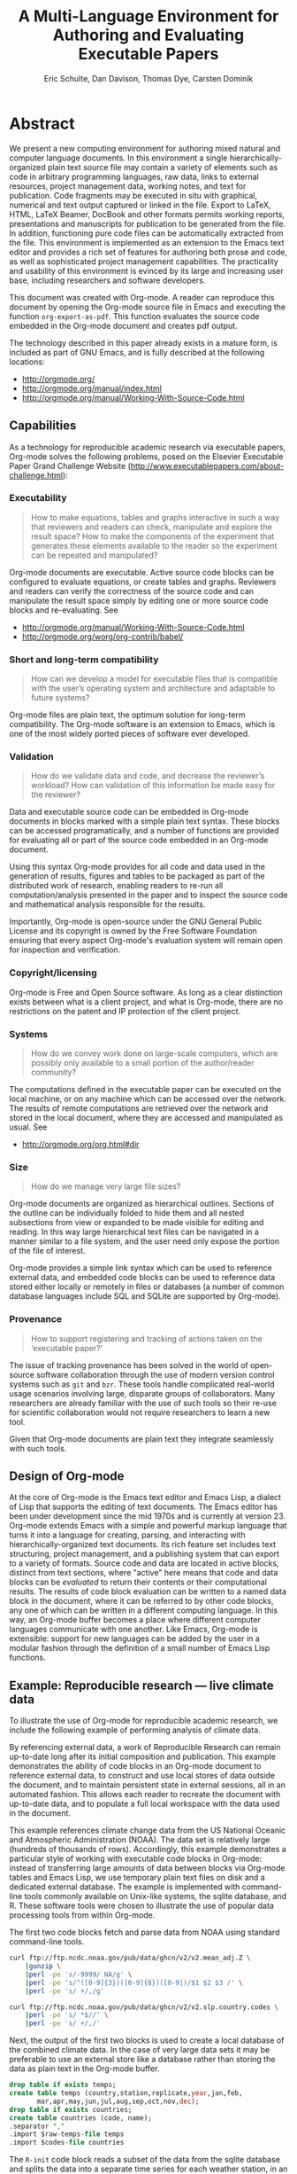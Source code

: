 #+TITLE: A Multi-Language Environment for Authoring and Evaluating Executable Papers
#+AUTHOR: Eric Schulte, Dan Davison, Thomas Dye, Carsten Dominik
#+LaTeX_CLASS: elsarticle
#+OPTIONS: ^:nil toc:nil H:4 num:nil

* Abstract
We present a new computing environment for authoring mixed natural and
computer language documents. In this environment a single
hierarchically-organized plain text source file may contain a variety
of elements such as code in arbitrary programming languages, raw data,
links to external resources, project management data, working notes,
and text for publication. Code fragments may be executed in situ with
graphical, numerical and text output captured or linked in the
file. Export to LaTeX, HTML, LaTeX Beamer, DocBook and other formats
permits working reports, presentations and manuscripts for publication
to be generated from the file. In addition, functioning pure code
files can be automatically extracted from the file. This environment
is implemented as an extension to the Emacs text editor and provides a
rich set of features for authoring both prose and code, as well as
sophisticated project management capabilities. The practicality and
usability of this environment is evinced by its large and increasing
user base, including researchers and software developers.

This document was created with Org-mode.  A reader can reproduce this
document by opening the Org-mode source file in Emacs and executing
the function =org-export-as-pdf=.  This function evaluates the source
code embedded in the Org-mode document and creates pdf output.

The technology described in this paper already exists in a mature
form, is included as part of GNU Emacs, and is fully described at the
following locations:
- http://orgmode.org/
- http://orgmode.org/manual/index.html
- http://orgmode.org/manual/Working-With-Source-Code.html

** Capabilities
As a technology for reproducible academic research via executable
papers, Org-mode solves the following problems, posed on the Elsevier
Executable Paper Grand Challenge Website
(http://www.executablepapers.com/about-challenge.html):

*** Executability
    #+begin_quote
    How to make equations, tables and graphs interactive in such a way
    that reviewers and readers can check, manipulate and explore the
    result space? How to make the components of the experiment that
    generates these elements available to the reader so the experiment
    can be repeated and manipulated?
    #+end_quote

    Org-mode documents are executable.  Active source code blocks can
    be configured to evaluate equations, or create tables and graphs.
    Reviewers and readers can verify the correctness of the source
    code and can manipulate the result space simply by editing one or more
    source code blocks and re-evaluating.   See
    - http://orgmode.org/manual/Working-With-Source-Code.html
    - http://orgmode.org/worg/org-contrib/babel/

*** Short and long-term compatibility
    #+begin_quote
    How can we develop a model for executable files that is compatible
    with the user’s operating system and architecture and adaptable to
    future systems?
    #+end_quote

    Org-mode files are plain text, the optimum solution for long-term
    compatibility. The Org-mode software is an extension to Emacs, which
    is one of the most widely ported pieces of software ever developed.
    
*** Validation
    #+begin_quote
    How do we validate data and code, and decrease the reviewer’s
    workload? How can validation of this information be made easy for
    the reviewer?
    #+end_quote

    Data and executable source code can be embedded in Org-mode
    documents in blocks marked with a simple plain text syntax.  These
    blocks can be accessed programatically, and a number of functions
    are provided for evaluating all or part of the source code
    embedded in an Org-mode document.

    Using this syntax Org-mode provides for all code and data used in
    the generation of results, figures and tables to be packaged as
    part of the distributed work of research, enabling readers to
    re-run all computation/analysis presented in the paper and to
    inspect the source code and mathematical analysis responsible for
    the results.

    Importantly, Org-mode is open-source under the GNU General Public
    License and its copyright is owned by the Free Software Foundation
    ensuring that every aspect Org-mode's evaluation system will
    remain open for inspection and verification.

*** Copyright/licensing
    Org-mode is Free and Open Source software. As long as a clear
    distinction exists between what is a client project, and what is
    Org-mode, there are no restrictions on the patent and IP protection
    of the client project.

*** Systems
    #+begin_quote
    How do we convey work done on large-scale computers, which are
    possibly only available to a small portion of the author/reader
    community?
    #+end_quote

    The computations defined in the executable paper can be executed on
    the local machine, or on any machine which can be accessed over the
    network. The results of remote computations are retrieved over the
    network and stored in the local document, where they are accessed
    and manipulated as usual. See

    - http://orgmode.org/org.html#dir

*** Size
    #+begin_quote
    How do we manage very large file sizes?
    #+end_quote
    
    Org-mode documents are organized as hierarchical outlines.
    Sections of the outline can be individually folded to hide them
    and all nested subsections from view or expanded to be made
    visible for editing and reading.  In this way large hierarchical
    text files can be navigated in a manner similar to a file system,
    and the user need only expose the portion of the file of interest.

    Org-mode provides a simple link syntax which can be used to
    reference external data, and embedded code blocks can be used to
    reference data stored either locally or remotely in files or
    databases (a number of common database languages include SQL and
    SQLite are supported by Org-mode).
    
*** Provenance
    #+begin_quote
    How to support registering and tracking of actions
    taken on the ‘executable paper?’
    #+end_quote

    The issue of tracking provenance has been solved in the world of
    open-source software collaboration through the use of modern
    version control systems such as =git= and =bzr=.  These tools
    handle complicated real-world usage scenarios involving large,
    disparate groups of collaborators.  Many researchers are already
    familiar with the use of such tools so their re-use for scientific
    collaboration would not require researchers to learn a new tool.

    Given that Org-mode documents are plain text they integrate
    seamlessly with such tools.

** Design of Org-mode
At the core of Org-mode is the Emacs text editor and Emacs Lisp, a
dialect of Lisp that supports the editing of text documents. The Emacs
editor has been under development since the mid 1970s and is currently
at version 23.  Org-mode extends Emacs with a simple and powerful
markup language that turns it into a language for creating, parsing,
and interacting with hierarchically-organized text documents.  Its
rich feature set includes text structuring, project management, and a
publishing system that can export to a variety of formats.  Source
code and data are located in active blocks, distinct from text
sections, where "active" here means that code and data blocks can be
/evaluated/ to return their contents or their computational results.
The results of code block evaluation can be written to a named data
block in the document, where it can be referred to by other code
blocks, any one of which can be written in a different computing
language.  In this way, an Org-mode buffer becomes a place where
different computer languages communicate with one another.  Like
Emacs, Org-mode is extensible: support for new languages can be added
by the user in a modular fashion through the definition of a small
number of Emacs Lisp functions.

** Example: Reproducible research --- live climate data
To illustrate the use of Org-mode for reproducible academic research,
we include the following example of performing analysis of climate data.

By referencing external data, a work of Reproducible Research can
remain up-to-date long after its initial composition and publication.
This example demonstrates the ability of code blocks in an Org-mode
document to reference external data, to construct and use local stores
of data outside the document, and to maintain persistent state in
external sessions, all in an automated fashion. This allows each
reader to recreate the document with up-to-date data, and to
populate a full local workspace with the data used in the document.

This example references climate change data from the US National
Oceanic and Atmospheric Administration (NOAA). The data set is
relatively large (hundreds of thousands of rows). Accordingly, this
example demonstrates a particular style of working with executable
code blocks in Org-mode: instead of transferring large amounts of data
between blocks via Org-mode tables and Emacs Lisp, we use temporary
plain text files on disk and a dedicated external database. The
example is implemented with command-line tools commonly available on
Unix-like systems, the sqlite database, and R. These software tools
were chosen to illustrate the use of popular data processing tools
from within Org-mode.

The first two code blocks fetch and parse data from NOAA using
standard command-line tools.

#+source: raw-temps
#+headers: :results output :file raw-temps.csv
#+begin_src sh :exports code
  curl ftp://ftp.ncdc.noaa.gov/pub/data/ghcn/v2/v2.mean_adj.Z \
      |gunzip \
      |perl -pe 's/-9999/ NA/g' \
      |perl -pe 's/^([0-9]{3})([0-9]{8})([0-9])/$1 $2 $3 /' \
      |perl -pe 's/ +/,/g'
#+end_src

#+source: country-codes
#+headers: :results output :file country-codes.csv
#+begin_src sh :exports code
  curl ftp://ftp.ncdc.noaa.gov/pub/data/ghcn/v2/v2.slp.country.codes \
      |perl -pe 's/ *$//' \
      |perl -pe 's/ +/,/'
#+end_src

Next, the output of the first two blocks is used to create a local
database of the combined climate data.  In the case of very large data
sets it may be preferable to use an external store like a database
rather than storing the data as plain text in the Org-mode buffer.

#+headers: :var raw-temps-file=raw-temps :var codes-file=country-codes
#+begin_src sqlite :db climate.sqlite :exports code :results silent
  drop table if exists temps;
  create table temps (country,station,replicate,year,jan,feb,
         mar,apr,may,jun,jul,aug,sep,oct,nov,dec);
  drop table if exists countries;
  create table countries (code, name);
  .separator ","
  .import $raw-temps-file temps
  .import $codes-file countries
#+end_src

The =R-init= code block reads a subset of the data from the sqlite
database and splits the data into a separate time series for each
weather station, in an ESS R session named =*R-climate*=. The
variables persist in the =*R-climate*= session after the code block
exits, so they can be manipulated by other R code blocks that use the
=*R-climate*= session.

#+source: R-init
#+begin_src R :session *R-climate* :exports code :results silent
  library("RSQLite")
  con <- dbConnect(dbDriver("SQLite"), dbname=dbname)
  query <- paste("SELECT temps.station, temps.year, temps.jul", 
                 "FROM temps, countries",
                 "WHERE countries.code=temps.country",
                 "AND countries.name='UNITED STATES OF AMERICA'",
                 "AND temps.replicate='0'",
                 "ORDER BY year;")
  temps <- dbGetQuery(con, query)
  temps$year <- as.integer(temps$year)
  temps$jul <- as.numeric(temps$jul)/10
  temps.by.station <- split(temps, temps$station, drop=TRUE)
#+end_src

Finally the persistent variables in the =*R-climate*= session are used
to generate figures from the climate data. Here we fit a straight line
to the July temperatures at each station which has measurements
spanning the period 1880-1980, and plot a histogram of the fitted
slope parameters. The figure is written to a pdf file for
incorporation into the exported document.

#+srcname: R-graph
#+headers: :results graphics :file temp-trends.pdf
#+begin_src R :session *R-climate* :exports both :cache yes
  include.station <- function(station)
      station$year[1] <= 1880 && station$year[nrow(station)] >= 1980
  fit.slope <- function(station)
      with(station, coefficients(lm(jul ~ year))["year"])
  included <- sapply(temps.by.station, include.station)
  slopes <- sapply(temps.by.station[included], fit.slope)
  hist(slopes)
#+end_src

#+Caption: Temperature trends between 1880 and the present at weather stations in the USA. \label{fig:climate-trend}
#+ATTR_LaTeX: width=0.6\linewidth placement={t!}
#+results[8f392da35bf3b238369f4c4a32c533d801956edf]: R-graph
[[file:temp-trends.pdf]]

** Discussion

Org-mode has several features that make it a potentially useful tool
for a community of researchers and developers.  These include:

- Open source :: Org-mode is open source software.  Its inner workings
     are publicly visible, and its copyright is owned by the Free
     Software Foundation fsf.  This ensures that Org-mode and any work
     deriving from Org-mode will always be fully open to public
     scrutiny and modification.  These are essential qualities for
     software tools used for reproducible research.  The transparency
     required for computational results to be accepted by the
     scientific community can only be achieved when the workings of
     each tool in the scientist's tool chain is open to inspection and
     verification.

- Widely available :: Software used in reproducible research should be
     readily available and easily installed by readers.  Org-mode is
     freely available and, as of the next major release of Emacs
     (version 24), Org-mode including all of the facilities discussed
     herein will be included in the Emacs core.  Emacs is one of the
     most widely ported software applications, making possible the
     installation and use of Org-mode on a wide variety of user
     systems.

- Active community :: The Org-mode community provides ready
     support to both novice users with basic questions and to
     developers seeking to extend Org-mode.  The development of
     Org-mode would not have been possible without the attention and
     effort of this community.

- General and extensible :: A main design goal of Org-mode's support
     for working with source code was generality.  As a result, it
     displays no reproducible research or literate programming bias,
     supports arbitrary programming languages, and exports to a wide
     variety of file types, including ASCII, LaTeX, HTML, and DocBook.
     Researchers and software developers who adopt Org-mode can be
     confident that it will be able to adapt to new languages or modes
     of development.

- Integration :: Org-mode leverages the sophisticated editing modes
     available in Emacs for both natural and computational languages.


Literate programming and reproducible research systems are typically
prescriptive and difficult to use, and this cost of adoption has kept
them from spreading more widely through the computing community.
Org-mode enables users to progress gradually from simple text editing
to sophisticated data processing and code evaluation, thereby lowering
the adoption cost of these techniques.  By consolidating all code,
data, and text of research and development projects, Org-mode increases
the likelihood of their retention.  We believe that with its ease of
adoption, familiar environment, and universal applicability across
programming languages, Org-mode represents a qualitative advance in
literate programming and reproducible research tools.

Org-mode has the potential to advance the expectation that all
computational projects include /both/ code and prose; the arguments
that Knuth advanced in the early 1980s for literate programming are no
less valid today, and the pervasive use of computational tools in
scientific research makes reproducible research practices essential to
the peer review process.  Org-mode provides researchers and software
developers with a powerful tool to communicate their work and make it
more accessible.

#+begin_LaTeX
    \bibliography{babel}
#+end_LaTeX

* COMMENT Publication Setup
Run the following before exporting to use the Elsavier LaTeX Template.
#+begin_src emacs-lisp
  (add-to-list 'org-export-latex-classes
               '("elsarticle"
                 "\\documentclass{elsarticle}"
                 ("\\section{%s}" . "\\section*{%s}")
                 ("\\subsection{%s}" . "\\subsection*{%s}")
                 ("\\subsubsection{%s}" . "\\subsubsection*{%s}")
                 ("\\paragraph{%s}" . "\\paragraph*{%s}")
                 ("\\subparagraph{%s}" . "\\subparagraph*{%s}")))
#+end_src
